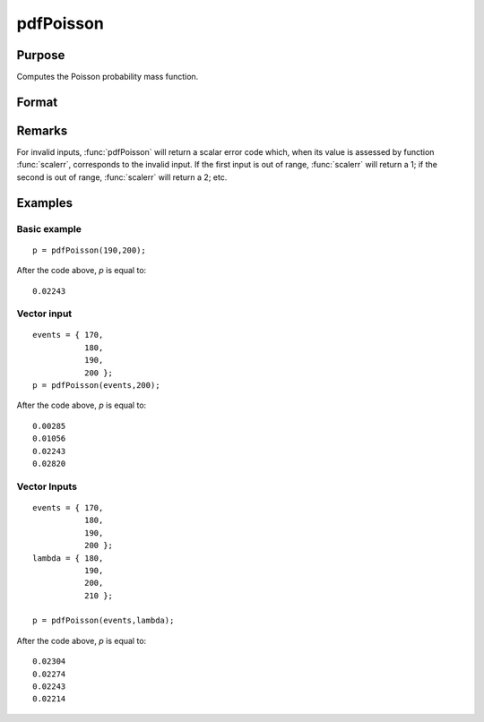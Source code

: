 
pdfPoisson
==============================================

Purpose
----------------
Computes the Poisson probability mass function.

Format
----------------
.. function:: p = pdfPoisson(x, lambda)

    :param x: *x* must be a positive whole number.
    :type x: NxK matrix, Nx1 vector or scalar

    :param lambda: The mean parameter.
    :type lambda: ExE conformable with *x*

    :returns: p (*NxK matrix, Nx1 vector or scalar*)

Remarks
-------

For invalid inputs, :func:`pdfPoisson` will return a scalar error code which,
when its value is assessed by function :func:`scalerr`, corresponds to the
invalid input. If the first input is out of range, :func:`scalerr` will return a
1; if the second is out of range, :func:`scalerr` will return a 2; etc.


Examples
----------------

Basic example
+++++++++++++

::

    p = pdfPoisson(190,200);

After the code above, *p* is equal to:

::

    0.02243

Vector input
++++++++++++

::

    events = { 170,
               180,
               190,
               200 };
    p = pdfPoisson(events,200);

After the code above, *p* is equal to:

::

    0.00285 
    0.01056 
    0.02243 
    0.02820

Vector Inputs
+++++++++++++

::

    events = { 170,
               180,
               190,
               200 };
    lambda = { 180,
               190,
               200,
               210 };
    
    p = pdfPoisson(events,lambda);

After the code above, *p* is equal to:

::

    0.02304 
    0.02274 
    0.02243 
    0.02214

.. seealso:: Functions :func:`cdfPoisson`, :func:`cdfPoissonInv`, :func:`rndPoisson`

